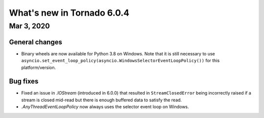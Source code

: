 What's new in Tornado 6.0.4
===========================

Mar 3, 2020
-----------

General changes
~~~~~~~~~~~~~~~

- Binary wheels are now available for Python 3.8 on Windows. Note that it is
  still necessary to use
  ``asyncio.set_event_loop_policy(asyncio.WindowsSelectorEventLoopPolicy())`` for
  this platform/version.

Bug fixes
~~~~~~~~~

- Fixed an issue in `.IOStream` (introduced in 6.0.0) that resulted in
  ``StreamClosedError`` being incorrectly raised if a stream is closed mid-read
  but there is enough buffered data to satisfy the read. 
- `.AnyThreadEventLoopPolicy` now always uses the selector event loop on Windows.